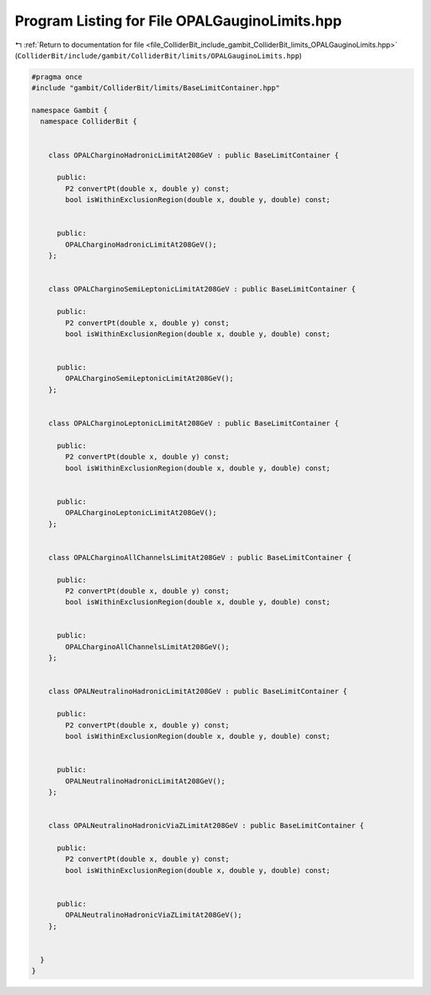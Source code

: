 
.. _program_listing_file_ColliderBit_include_gambit_ColliderBit_limits_OPALGauginoLimits.hpp:

Program Listing for File OPALGauginoLimits.hpp
==============================================

|exhale_lsh| :ref:`Return to documentation for file <file_ColliderBit_include_gambit_ColliderBit_limits_OPALGauginoLimits.hpp>` (``ColliderBit/include/gambit/ColliderBit/limits/OPALGauginoLimits.hpp``)

.. |exhale_lsh| unicode:: U+021B0 .. UPWARDS ARROW WITH TIP LEFTWARDS

.. code-block:: cpp

   #pragma once
   #include "gambit/ColliderBit/limits/BaseLimitContainer.hpp"
   
   namespace Gambit {
     namespace ColliderBit {
   
   
       class OPALCharginoHadronicLimitAt208GeV : public BaseLimitContainer {
   
         public:
           P2 convertPt(double x, double y) const;
           bool isWithinExclusionRegion(double x, double y, double) const;
   
   
         public:
           OPALCharginoHadronicLimitAt208GeV();
       };
   
   
       class OPALCharginoSemiLeptonicLimitAt208GeV : public BaseLimitContainer {
   
         public:
           P2 convertPt(double x, double y) const;
           bool isWithinExclusionRegion(double x, double y, double) const;
   
   
         public:
           OPALCharginoSemiLeptonicLimitAt208GeV();
       };
   
   
       class OPALCharginoLeptonicLimitAt208GeV : public BaseLimitContainer {
   
         public:
           P2 convertPt(double x, double y) const;
           bool isWithinExclusionRegion(double x, double y, double) const;
   
   
         public:
           OPALCharginoLeptonicLimitAt208GeV();
       };
   
   
       class OPALCharginoAllChannelsLimitAt208GeV : public BaseLimitContainer {
   
         public:
           P2 convertPt(double x, double y) const;
           bool isWithinExclusionRegion(double x, double y, double) const;
   
   
         public:
           OPALCharginoAllChannelsLimitAt208GeV();
       };
   
   
       class OPALNeutralinoHadronicLimitAt208GeV : public BaseLimitContainer {
   
         public:
           P2 convertPt(double x, double y) const;
           bool isWithinExclusionRegion(double x, double y, double) const;
   
   
         public:
           OPALNeutralinoHadronicLimitAt208GeV();
       };
   
   
       class OPALNeutralinoHadronicViaZLimitAt208GeV : public BaseLimitContainer {
   
         public:
           P2 convertPt(double x, double y) const;
           bool isWithinExclusionRegion(double x, double y, double) const;
   
   
         public:
           OPALNeutralinoHadronicViaZLimitAt208GeV();
       };
   
   
     }
   }
